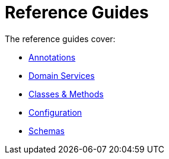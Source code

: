 = Reference Guides
:Notice: Licensed to the Apache Software Foundation (ASF) under one or more contributor license agreements. See the NOTICE file distributed with this work for additional information regarding copyright ownership. The ASF licenses this file to you under the Apache License, Version 2.0 (the "License"); you may not use this file except in compliance with the License. You may obtain a copy of the License at. http://www.apache.org/licenses/LICENSE-2.0 . Unless required by applicable law or agreed to in writing, software distributed under the License is distributed on an "AS IS" BASIS, WITHOUT WARRANTIES OR  CONDITIONS OF ANY KIND, either express or implied. See the License for the specific language governing permissions and limitations under the License.

:page-role: -toc

The reference guides cover:

* xref:refguide:applib-ant:about.adoc[Annotations]
* xref:refguide:applib-svc:about.adoc[Domain Services]
* xref:refguide:applib-cm:about.adoc[Classes & Methods]
* xref:refguide:config:about.adoc[Configuration]
* xref:refguide:schema:about.adoc[Schemas]


